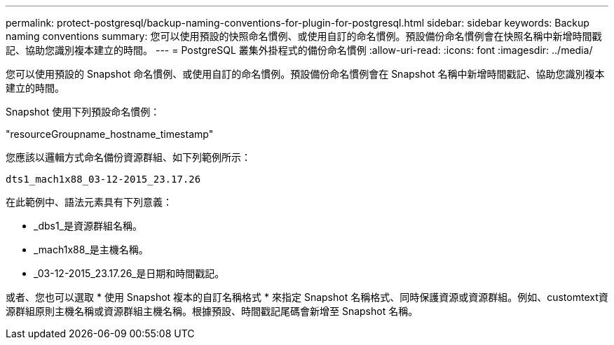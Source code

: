 ---
permalink: protect-postgresql/backup-naming-conventions-for-plugin-for-postgresql.html 
sidebar: sidebar 
keywords: Backup naming conventions 
summary: 您可以使用預設的快照命名慣例、或使用自訂的命名慣例。預設備份命名慣例會在快照名稱中新增時間戳記、協助您識別複本建立的時間。 
---
= PostgreSQL 叢集外掛程式的備份命名慣例
:allow-uri-read: 
:icons: font
:imagesdir: ../media/


[role="lead"]
您可以使用預設的 Snapshot 命名慣例、或使用自訂的命名慣例。預設備份命名慣例會在 Snapshot 名稱中新增時間戳記、協助您識別複本建立的時間。

Snapshot 使用下列預設命名慣例：

"resourceGroupname_hostname_timestamp"

您應該以邏輯方式命名備份資源群組、如下列範例所示：

[listing]
----
dts1_mach1x88_03-12-2015_23.17.26
----
在此範例中、語法元素具有下列意義：

* _dbs1_是資源群組名稱。
* _mach1x88_是主機名稱。
* _03-12-2015_23.17.26_是日期和時間戳記。


或者、您也可以選取 * 使用 Snapshot 複本的自訂名稱格式 * 來指定 Snapshot 名稱格式、同時保護資源或資源群組。例如、customtext資源群組原則主機名稱或資源群組主機名稱。根據預設、時間戳記尾碼會新增至 Snapshot 名稱。

